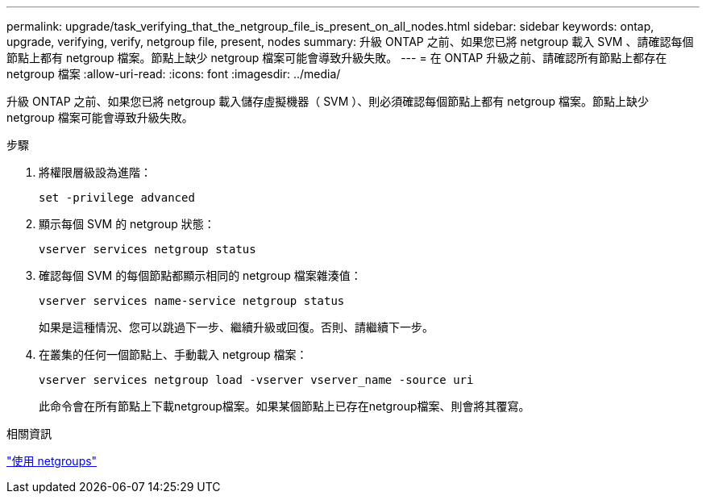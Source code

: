 ---
permalink: upgrade/task_verifying_that_the_netgroup_file_is_present_on_all_nodes.html 
sidebar: sidebar 
keywords: ontap, upgrade, verifying, verify, netgroup file, present, nodes 
summary: 升級 ONTAP 之前、如果您已將 netgroup 載入 SVM 、請確認每個節點上都有 netgroup 檔案。節點上缺少 netgroup 檔案可能會導致升級失敗。 
---
= 在 ONTAP 升級之前、請確認所有節點上都存在 netgroup 檔案
:allow-uri-read: 
:icons: font
:imagesdir: ../media/


[role="lead"]
升級 ONTAP 之前、如果您已將 netgroup 載入儲存虛擬機器（ SVM ）、則必須確認每個節點上都有 netgroup 檔案。節點上缺少 netgroup 檔案可能會導致升級失敗。

.步驟
. 將權限層級設為進階：
+
[source, cli]
----
set -privilege advanced
----
. 顯示每個 SVM 的 netgroup 狀態：
+
[source, cli]
----
vserver services netgroup status
----
. 確認每個 SVM 的每個節點都顯示相同的 netgroup 檔案雜湊值：
+
[source, cli]
----
vserver services name-service netgroup status
----
+
如果是這種情況、您可以跳過下一步、繼續升級或回復。否則、請繼續下一步。

. 在叢集的任何一個節點上、手動載入 netgroup 檔案：
+
[source, cli]
----
vserver services netgroup load -vserver vserver_name -source uri
----
+
此命令會在所有節點上下載netgroup檔案。如果某個節點上已存在netgroup檔案、則會將其覆寫。



.相關資訊
link:../nfs-config/work-netgroups-task.html["使用 netgroups"]
